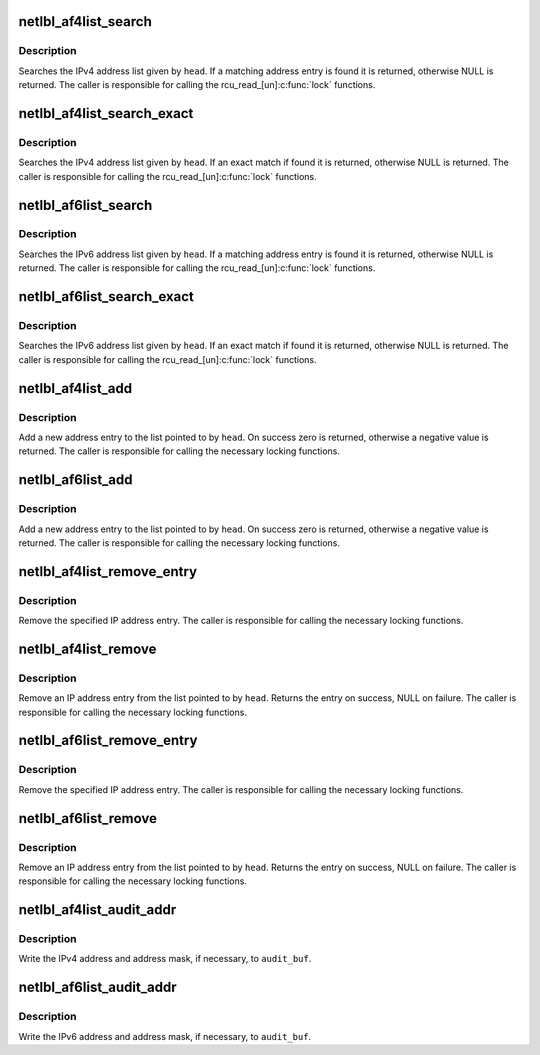 .. -*- coding: utf-8; mode: rst -*-
.. src-file: net/netlabel/netlabel_addrlist.c

.. _`netlbl_af4list_search`:

netlbl_af4list_search
=====================

.. c:function:: struct netlbl_af4list *netlbl_af4list_search(__be32 addr, struct list_head *head)

    Search for a matching IPv4 address entry

    :param __be32 addr:
        IPv4 address

    :param struct list_head \*head:
        the list head

.. _`netlbl_af4list_search.description`:

Description
-----------

Searches the IPv4 address list given by \ ``head``\ .  If a matching address entry
is found it is returned, otherwise NULL is returned.  The caller is
responsible for calling the rcu_read_[un]\ :c:func:`lock`\  functions.

.. _`netlbl_af4list_search_exact`:

netlbl_af4list_search_exact
===========================

.. c:function:: struct netlbl_af4list *netlbl_af4list_search_exact(__be32 addr, __be32 mask, struct list_head *head)

    Search for an exact IPv4 address entry

    :param __be32 addr:
        IPv4 address

    :param __be32 mask:
        IPv4 address mask

    :param struct list_head \*head:
        the list head

.. _`netlbl_af4list_search_exact.description`:

Description
-----------

Searches the IPv4 address list given by \ ``head``\ .  If an exact match if found
it is returned, otherwise NULL is returned.  The caller is responsible for
calling the rcu_read_[un]\ :c:func:`lock`\  functions.

.. _`netlbl_af6list_search`:

netlbl_af6list_search
=====================

.. c:function:: struct netlbl_af6list *netlbl_af6list_search(const struct in6_addr *addr, struct list_head *head)

    Search for a matching IPv6 address entry

    :param const struct in6_addr \*addr:
        IPv6 address

    :param struct list_head \*head:
        the list head

.. _`netlbl_af6list_search.description`:

Description
-----------

Searches the IPv6 address list given by \ ``head``\ .  If a matching address entry
is found it is returned, otherwise NULL is returned.  The caller is
responsible for calling the rcu_read_[un]\ :c:func:`lock`\  functions.

.. _`netlbl_af6list_search_exact`:

netlbl_af6list_search_exact
===========================

.. c:function:: struct netlbl_af6list *netlbl_af6list_search_exact(const struct in6_addr *addr, const struct in6_addr *mask, struct list_head *head)

    Search for an exact IPv6 address entry

    :param const struct in6_addr \*addr:
        IPv6 address

    :param const struct in6_addr \*mask:
        IPv6 address mask

    :param struct list_head \*head:
        the list head

.. _`netlbl_af6list_search_exact.description`:

Description
-----------

Searches the IPv6 address list given by \ ``head``\ .  If an exact match if found
it is returned, otherwise NULL is returned.  The caller is responsible for
calling the rcu_read_[un]\ :c:func:`lock`\  functions.

.. _`netlbl_af4list_add`:

netlbl_af4list_add
==================

.. c:function:: int netlbl_af4list_add(struct netlbl_af4list *entry, struct list_head *head)

    Add a new IPv4 address entry to a list

    :param struct netlbl_af4list \*entry:
        address entry

    :param struct list_head \*head:
        the list head

.. _`netlbl_af4list_add.description`:

Description
-----------

Add a new address entry to the list pointed to by \ ``head``\ .  On success zero is
returned, otherwise a negative value is returned.  The caller is responsible
for calling the necessary locking functions.

.. _`netlbl_af6list_add`:

netlbl_af6list_add
==================

.. c:function:: int netlbl_af6list_add(struct netlbl_af6list *entry, struct list_head *head)

    Add a new IPv6 address entry to a list

    :param struct netlbl_af6list \*entry:
        address entry

    :param struct list_head \*head:
        the list head

.. _`netlbl_af6list_add.description`:

Description
-----------

Add a new address entry to the list pointed to by \ ``head``\ .  On success zero is
returned, otherwise a negative value is returned.  The caller is responsible
for calling the necessary locking functions.

.. _`netlbl_af4list_remove_entry`:

netlbl_af4list_remove_entry
===========================

.. c:function:: void netlbl_af4list_remove_entry(struct netlbl_af4list *entry)

    Remove an IPv4 address entry

    :param struct netlbl_af4list \*entry:
        address entry

.. _`netlbl_af4list_remove_entry.description`:

Description
-----------

Remove the specified IP address entry.  The caller is responsible for
calling the necessary locking functions.

.. _`netlbl_af4list_remove`:

netlbl_af4list_remove
=====================

.. c:function:: struct netlbl_af4list *netlbl_af4list_remove(__be32 addr, __be32 mask, struct list_head *head)

    Remove an IPv4 address entry

    :param __be32 addr:
        IP address

    :param __be32 mask:
        IP address mask

    :param struct list_head \*head:
        the list head

.. _`netlbl_af4list_remove.description`:

Description
-----------

Remove an IP address entry from the list pointed to by \ ``head``\ .  Returns the
entry on success, NULL on failure.  The caller is responsible for calling
the necessary locking functions.

.. _`netlbl_af6list_remove_entry`:

netlbl_af6list_remove_entry
===========================

.. c:function:: void netlbl_af6list_remove_entry(struct netlbl_af6list *entry)

    Remove an IPv6 address entry

    :param struct netlbl_af6list \*entry:
        address entry

.. _`netlbl_af6list_remove_entry.description`:

Description
-----------

Remove the specified IP address entry.  The caller is responsible for
calling the necessary locking functions.

.. _`netlbl_af6list_remove`:

netlbl_af6list_remove
=====================

.. c:function:: struct netlbl_af6list *netlbl_af6list_remove(const struct in6_addr *addr, const struct in6_addr *mask, struct list_head *head)

    Remove an IPv6 address entry

    :param const struct in6_addr \*addr:
        IP address

    :param const struct in6_addr \*mask:
        IP address mask

    :param struct list_head \*head:
        the list head

.. _`netlbl_af6list_remove.description`:

Description
-----------

Remove an IP address entry from the list pointed to by \ ``head``\ .  Returns the
entry on success, NULL on failure.  The caller is responsible for calling
the necessary locking functions.

.. _`netlbl_af4list_audit_addr`:

netlbl_af4list_audit_addr
=========================

.. c:function:: void netlbl_af4list_audit_addr(struct audit_buffer *audit_buf, int src, const char *dev, __be32 addr, __be32 mask)

    Audit an IPv4 address

    :param struct audit_buffer \*audit_buf:
        audit buffer

    :param int src:
        true if source address, false if destination

    :param const char \*dev:
        network interface

    :param __be32 addr:
        IP address

    :param __be32 mask:
        IP address mask

.. _`netlbl_af4list_audit_addr.description`:

Description
-----------

Write the IPv4 address and address mask, if necessary, to \ ``audit_buf``\ .

.. _`netlbl_af6list_audit_addr`:

netlbl_af6list_audit_addr
=========================

.. c:function:: void netlbl_af6list_audit_addr(struct audit_buffer *audit_buf, int src, const char *dev, const struct in6_addr *addr, const struct in6_addr *mask)

    Audit an IPv6 address

    :param struct audit_buffer \*audit_buf:
        audit buffer

    :param int src:
        true if source address, false if destination

    :param const char \*dev:
        network interface

    :param const struct in6_addr \*addr:
        IP address

    :param const struct in6_addr \*mask:
        IP address mask

.. _`netlbl_af6list_audit_addr.description`:

Description
-----------

Write the IPv6 address and address mask, if necessary, to \ ``audit_buf``\ .

.. This file was automatic generated / don't edit.

